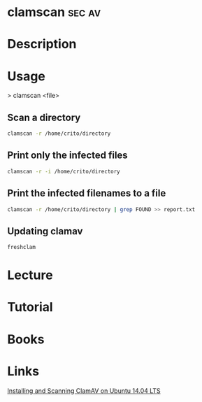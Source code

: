 #+TAGS: sec av


* clamscan							     :sec:av:
* Description
* Usage
> clamscan <file>

** Scan a directory
#+BEGIN_SRC sh
clamscan -r /home/crito/directory
#+END_SRC

** Print only the infected files
#+BEGIN_SRC sh
clamscan -r -i /home/crito/directory
#+END_SRC

** Print the infected filenames to a file
#+BEGIN_SRC sh
clamscan -r /home/crito/directory | grep FOUND >> report.txt
#+END_SRC

** Updating clamav
#+BEGIN_SRC sh
freshclam
#+END_SRC

* Lecture
* Tutorial
* Books
* Links
[[https://www.unixmen.com/installing-scanning-clamav-ubuntu-14-04-linux/][Installing and Scanning ClamAV on Ubuntu 14.04 LTS]]
